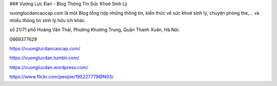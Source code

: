 ### Vương Lực Đan - Blog Thông Tin Sức Khoẻ Sinh Lý

vuonglucdancaocap.com là một Blog tổng hợp những thông tin, kiến thức về sức khoẻ sinh lý, chuyện phòng the,... và nhiều thông tin sinh lý hữu ích khác. 

số 21/71 phố Hoàng Văn Thái, Phường Khương Trung, Quận Thanh Xuân, Hà Nội. 

0869377629

https://vuonglucdancaocap.com/

https://vuonglucdan.tumblr.com/

https://vuonglucdan.wordpress.com/

https://www.flickr.com/people/195227779@N03/
